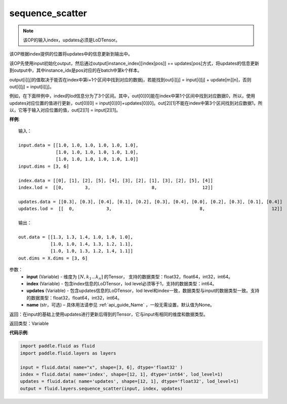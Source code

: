 .. _cn_api_fluid_layers_sequence_scatter:

sequence_scatter
-------------------------------

.. py:function:: paddle.fluid.layers.sequence_scatter(input, index, updates, name=None)

.. note::
    该OP的输入index，updates必须是LoDTensor。

该OP根据index提供的位置将updates中的信息更新到输出中。

该OP先使用input初始化output，然后通过output[instance_index][index[pos]] += updates[pos]方式，将updates的信息更新到output中，其中instance_idx是pos对应的在batch中第k个样本。

output[i][j]的值取决于能否在index中第i+1个区间中找到对应的数据j，若能找到out[i][j] = input[i][j] + update[m][n]，否则 out[i][j] = input[i][j]。

例如，在下面样例中，index的lod信息分为了3个区间。其中，out[0][0]能在index中第1个区间中找到对应数据0，所以，使用updates对应位置的值进行更新，out[0][0] = input[0][0]+updates[0][0]。out[2][1]不能在index中第3个区间找到对应数据1，所以，它等于输入对应位置的值，out[2][1] = input[2][1]。

**样例**:

::

    输入：

    input.data = [[1.0, 1.0, 1.0, 1.0, 1.0, 1.0],
                  [1.0, 1.0, 1.0, 1.0, 1.0, 1.0],
                  [1.0, 1.0, 1.0, 1.0, 1.0, 1.0]]
    input.dims = [3, 6]

    index.data = [[0], [1], [2], [5], [4], [3], [2], [1], [3], [2], [5], [4]]
    index.lod =  [[0,        3,                       8,                 12]]

    updates.data = [[0.3], [0.3], [0.4], [0.1], [0.2], [0.3], [0.4], [0.0], [0.2], [0.3], [0.1], [0.4]]
    updates.lod =  [[  0,            3,                                 8,                         12]]

    输出：

    out.data = [[1.3, 1.3, 1.4, 1.0, 1.0, 1.0],
                [1.0, 1.0, 1.4, 1.3, 1.2, 1.1],
                [1.0, 1.0, 1.3, 1.2, 1.4, 1.1]]
    out.dims = X.dims = [3, 6]


参数：
      - **input** (Variable) - 维度为 :math:`[N, k_1 ... k_n]` 的Tensor， 支持的数据类型：float32，float64，int32，int64。
      - **index** (Variable) - 包含index信息的LoDTensor，lod level必须等于1，支持的数据类型：int64。
      - **updates** (Variable) - 包含updates信息的LoDTensor，lod level和index一致，数据类型与input的数据类型一致。支持的数据类型：float32，float64，int32，int64。 
      - **name**  (str，可选) – 具体用法请参见 :ref:`api_guide_Name` ，一般无需设置，默认值为None。

返回：在input的基础上使用updates进行更新后得到的Tensor，它与input有相同的维度和数据类型。

返回类型：Variable


**代码示例**:

..  code-block:: python

    import paddle.fluid as fluid
    import paddle.fluid.layers as layers
     
    input = fluid.data( name="x", shape=[3, 6], dtype='float32' )
    index = fluid.data( name='index', shape=[12, 1], dtype='int64', lod_level=1)
    updates = fluid.data( name='updates', shape=[12, 1], dtype='float32', lod_level=1)
    output = fluid.layers.sequence_scatter(input, index, updates)









